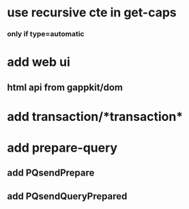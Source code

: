* use recursive cte in get-caps
*** only if type=automatic
* add web ui
** html api from gappkit/dom
* add transaction/*transaction*
* add prepare-query
** add PQsendPrepare
** add PQsendQueryPrepared
